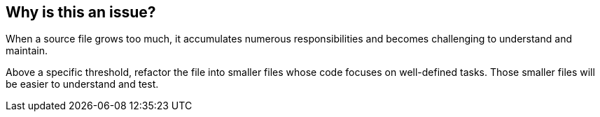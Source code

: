 == Why is this an issue?

When a source file grows too much, it accumulates numerous responsibilities and becomes challenging to understand and maintain. 

Above a specific threshold, refactor the file into smaller files whose code focuses on well-defined tasks. Those smaller files will be easier to understand and test.
